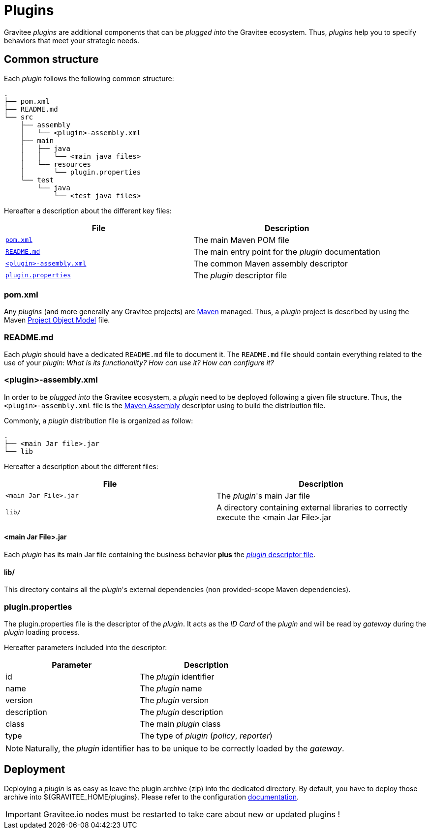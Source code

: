 = Plugins
:page-sidebar: apim_3_x_sidebar
:page-permalink: apim/3.x/apim_devguide_plugins.html
:page-folder: apim/dev-guide
:page-layout: apim3x

Gravitee _plugins_ are additional components that can be _plugged into_ the Gravitee ecosystem. Thus, _plugins_ help you to specify behaviors that meet your strategic needs.

== Common structure

Each _plugin_ follows the following common structure:

[source]
-----------------
.
├── pom.xml
├── README.md
└── src
    ├── assembly
    │   └── <plugin>-assembly.xml
    ├── main
    │   ├── java
    │   │   └── <main java files>
    │   └── resources
    │       └── plugin.properties
    └── test
        └── java
            └── <test java files>
-----------------

Hereafter a description about the different key files:

|===
| File                                                               | Description

| <<gravitee-dev-guide-plugins-pom, `pom.xml`>>                      | The main Maven POM file
| <<gravitee-dev-guide-plugins-readme, `README.md`>>                 | The main entry point for the _plugin_ documentation
| <<gravitee-dev-guide-plugins-assembly, `<plugin>-assembly.xml`>>   | The common Maven assembly descriptor
| <<gravitee-dev-guide-plugins-descriptor, `plugin.properties`>>     | The _plugin_ descriptor file
|===

[discrete]
[[gravitee-dev-guide-plugins-pom]]
=== pom.xml

Any _plugins_ (and more generally any Gravitee projects) are https://maven.apache.org/[Maven] managed. Thus, a _plugin_ project is described by using the Maven https://maven.apache.org/pom.html[Project Object Model] file.

[discrete]
[[gravitee-dev-guide-plugins-readme]]
=== README.md

Each _plugin_ should have a dedicated `README.md` file to document it. The `README.md` file should contain everything related to the use of your _plugin_: _What is its functionality? How can use it? How can configure it?_

[discrete]
[[gravitee-dev-guide-plugins-assembly]]
=== <plugin>-assembly.xml

In order to be _plugged into_ the Gravitee ecosystem, a _plugin_ need to be deployed following a given file structure. Thus, the `<plugin>-assembly.xml` file is the http://maven.apache.org/plugins/maven-assembly-plugin/[Maven Assembly] descriptor using to build the distribution file.

Commonly, a _plugin_ distribution file is organized as follow:

[source]
-----------------
.
├── <main Jar file>.jar
└── lib
-----------------

Hereafter a description about the different files:

|===
| File                   | Description

| `<main Jar File>.jar`  | The _plugin_'s main Jar file
| `lib/`                 | A directory containing external libraries to correctly execute the <main Jar File>.jar
|===

[discrete]
==== <main Jar File>.jar

Each _plugin_ has its main Jar file containing the business behavior *plus* the <<gravitee-dev-guide-plugins-descriptor, _plugin_ descriptor file>>.

[discrete]
==== lib/

This directory contains all the _plugin_'s external dependencies (non provided-scope Maven dependencies).

[discrete]
[[gravitee-dev-guide-plugins-descriptor]]
=== plugin.properties

The plugin.properties file is the descriptor of the _plugin_. It acts as the _ID Card_ of the _plugin_ and will be read by _gateway_ during the _plugin_ loading process.

Hereafter parameters included into the descriptor:

|===
| Parameter	    | Description

| id	        | The _plugin_ identifier
| name	        | The _plugin_ name
| version	    | The _plugin_ version
| description	| The _plugin_ description
| class	        | The main _plugin_ class
| type	        | The type of _plugin_ (_policy_, _reporter_)
|===

NOTE: Naturally, the _plugin_ identifier has to be unique to be correctly loaded by the _gateway_.

== Deployment

Deploying a _plugin_ is as easy as leave the plugin archive (zip) into the dedicated directory. By default, you have to
deploy those archive into ${GRAVITEE_HOME/plugins}. Please refer to the configuration <<gravitee-standalone-gateway-configuration,documentation>>.

IMPORTANT: Gravitee.io nodes must be restarted to take care about new or updated plugins !